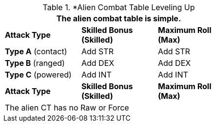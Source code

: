 // Alien CT
.*Alien Combat Table Leveling Up
[width="55%",cols="3<",frame="all", stripes="even"]
|===
3+<|The alien combat table is simple.

s|Attack Type
s|Skilled Bonus (Skilled)
s|Maximum Roll (Max)


|*Type A* (contact)
|Add STR
|Add STR


|*Type B* (ranged)
|Add DEX
|Add DEX

|*Type C* (powered)

|Add INT
|Add INT

s|Attack Type
s|Skilled Bonus (Skilled)
s|Maximum Roll (Max)
3+<|The alien CT has no Raw or Force
|===


